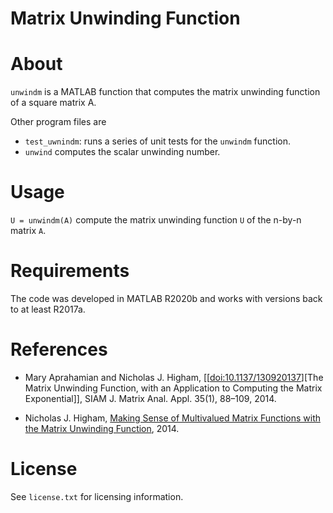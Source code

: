 * Matrix Unwinding Function 

* About

=unwindm= is a MATLAB function that computes the matrix unwinding function of
a square matrix  A.

Other program files are

- =test_uwnindm=: runs a series of unit tests for the =unwindm= function.
- =unwind= computes the scalar unwinding number.

* Usage

=U = unwindm(A)= compute the matrix unwinding function =U= of the 
n-by-n matrix =A=.

* Requirements

The code was developed in MATLAB R2020b and works with versions
back to at least R2017a. 

* References

- Mary Aprahamian and Nicholas J. Higham, [[doi:10.1137/130920137][The
  Matrix Unwinding Function, with an Application to Computing the Matrix
  Exponential]], SIAM J. Matrix Anal. Appl. 35(1), 88--109, 2014.

- Nicholas J. Higham, [[https://nhigham.com/2014/03/24/making-sense-of-multivalued-matrix-functions/][Making Sense of Multivalued Matrix Functions with the
  Matrix Unwinding Function]], 2014.

* License

See =license.txt= for licensing information.
